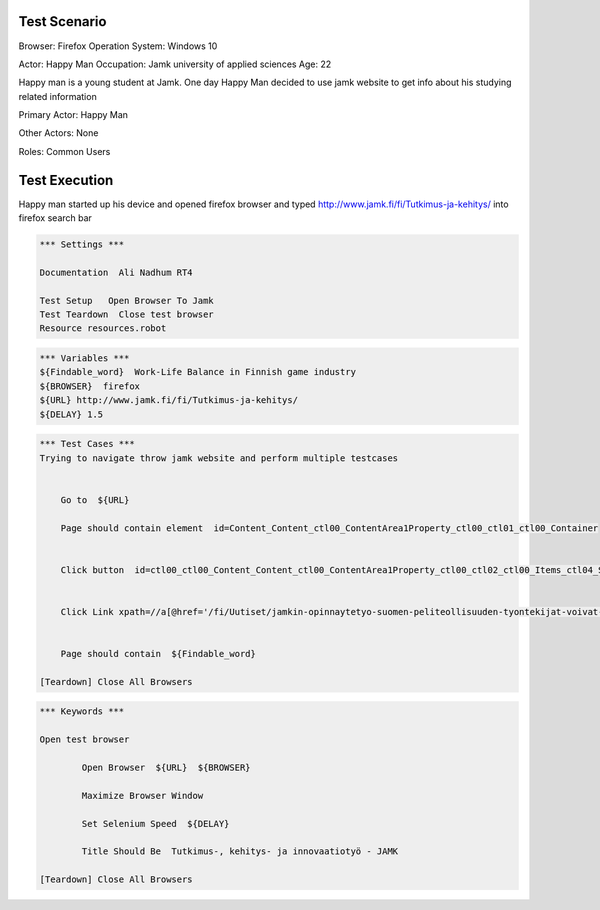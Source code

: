 
============
Test Scenario
============

Browser: Firefox
Operation System: Windows 10

Actor: Happy Man  
Occupation: Jamk university of applied sciences   
Age: 22  

Happy man is a young student at Jamk. One day Happy Man decided to use jamk website to get info about his studying related information


Primary Actor: Happy Man

Other Actors: None

Roles: Common Users

==============
Test Execution
==============

Happy man started up his device and opened firefox browser and typed http://www.jamk.fi/fi/Tutkimus-ja-kehitys/ into firefox search bar
   
.. code:: robotframework 

	*** Settings ***
	
	Documentation  Ali Nadhum RT4
	
	Test Setup   Open Browser To Jamk
	Test Teardown  Close test browser
	Resource resources.robot

.. code:: robotframework  

	*** Variables ***  
	${Findable_word}  Work-Life Balance in Finnish game industry
	${BROWSER}  firefox 
	${URL} http://www.jamk.fi/fi/Tutkimus-ja-kehitys/   
	${DELAY} 1.5  

.. code:: robotframework  

	*** Test Cases ***
	Trying to navigate throw jamk website and perform multiple testcases 
	
	
	    Go to  ${URL}
	    
	    Page should contain element  id=Content_Content_ctl00_ContentArea1Property_ctl00_ctl01_ctl00_Container
	    
	
	    Click button  id=ctl00_ctl00_Content_Content_ctl00_ContentArea1Property_ctl00_ctl02_ctl00_Items_ctl04_ShowMore
	    
	
	    Click Link xpath=//a[@href='/fi/Uutiset/jamkin-opinnaytetyo-suomen-peliteollisuuden-tyontekijat-voivat-hyvin/']
	    
	
	    Page should contain  ${Findable_word}
	    
	[Teardown] Close All Browsers
    
.. code:: robotframework  

	*** Keywords ***
	
	Open test browser
	
		Open Browser  ${URL}  ${BROWSER}  
		
		Maximize Browser Window  
		
		Set Selenium Speed  ${DELAY}  
		
		Title Should Be  Tutkimus-, kehitys- ja innovaatiotyö - JAMK  
	
	[Teardown] Close All Browsers

.. code:: robotframework  
